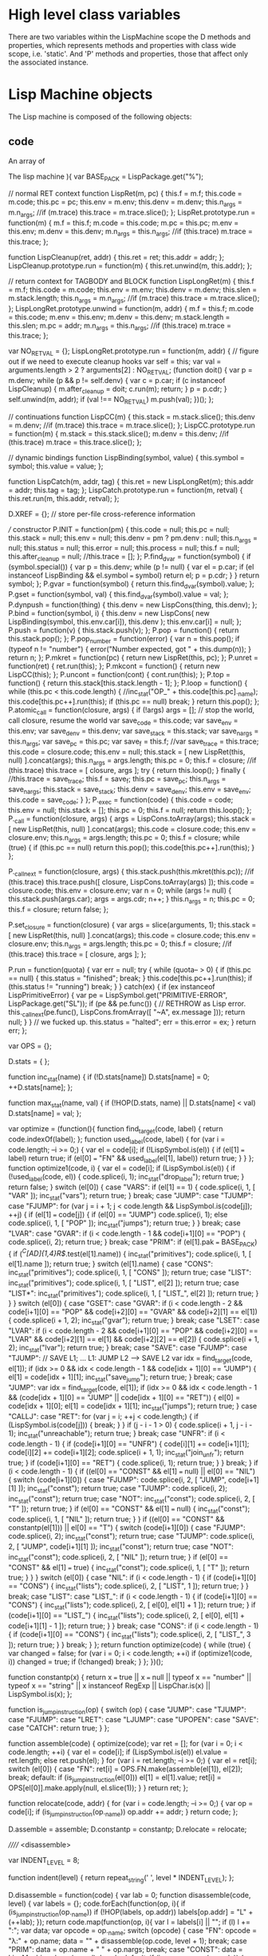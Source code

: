 
* High level class variables

  There are two variables within the LispMachine scope the D methods
  and properties, which represents methods and properties with class
  wide scope, i.e. 'static'. And 'P' methods and properties, those
  that affect only the associated instance.

* Lisp Machine objects

  The Lisp machine is composed of the following objects:

** code
   An array of 

  The lisp machine
 ){ var BASE_PACK =
  LispPackage.get("%");

        // normal RET context
        function LispRet(m, pc) {
                this.f = m.f;
                this.code = m.code;
                this.pc = pc;
                this.env = m.env;
                this.denv = m.denv;
                this.n_args = m.n_args;
                //if (m.trace) this.trace = m.trace.slice();
        };
        LispRet.prototype.run = function(m) {
                m.f = this.f;
                m.code = this.code;
                m.pc = this.pc;
                m.env = this.env;
                m.denv = this.denv;
                m.n_args = this.n_args;
                //if (this.trace) m.trace = this.trace;
        };

        function LispCleanup(ret, addr) {
                this.ret = ret;
                this.addr = addr;
        };
        LispCleanup.prototype.run = function(m) {
                this.ret.unwind(m, this.addr);
        };

        // return context for TAGBODY and BLOCK
        function LispLongRet(m) {
                this.f = m.f;
                this.code = m.code;
                this.env = m.env;
                this.denv = m.denv;
                this.slen = m.stack.length;
                this.n_args = m.n_args;
                //if (m.trace) this.trace = m.trace.slice();
        };
        LispLongRet.prototype.unwind = function(m, addr) {
                m.f = this.f;
                m.code = this.code;
                m.env = this.env;
                m.denv = this.denv;
                m.stack.length = this.slen;
                m.pc = addr;
                m.n_args = this.n_args;
                //if (this.trace) m.trace = this.trace;
        };

        var NO_RET_VAL = {};
        LispLongRet.prototype.run = function(m, addr) {
                // figure out if we need to execute cleanup hooks
                var self = this;
                var val = arguments.length > 2 ? arguments[2] : NO_RET_VAL;
                (function doit() {
                        var p = m.denv;
                        while (p && p != self.denv) {
                                var c = p.car;
                                if (c instanceof LispCleanup) {
                                        m.after_cleanup = doit;
                                        c.run(m);
                                        return;
                                }
                                p = p.cdr;
                        }
                        self.unwind(m, addr);
                        if (val !== NO_RET_VAL) m.push(val);
                })();
        };

        // continuations
        function LispCC(m) {
                this.stack = m.stack.slice();
                this.denv = m.denv;
                //if (m.trace) this.trace = m.trace.slice();
        };
        LispCC.prototype.run = function(m) {
                m.stack = this.stack.slice();
                m.denv = this.denv;
                //if (this.trace) m.trace = this.trace.slice();
        };

        // dynamic bindings
        function LispBinding(symbol, value) {
                this.symbol = symbol;
                this.value = value;
        };

        function LispCatch(m, addr, tag) {
                this.ret = new LispLongRet(m);
                this.addr = addr;
                this.tag = tag;
        };
        LispCatch.prototype.run = function(m, retval) {
                this.ret.run(m, this.addr, retval);
        };

        D.XREF = {};            // store per-file cross-reference information

        /// constructor
        P.INIT = function(pm) {
                this.code = null;
                this.pc = null;
                this.stack = null;
                this.env = null;
                this.denv = pm ? pm.denv : null;
                this.n_args = null;
                this.status = null;
                this.error = null;
                this.process = null;
                this.f = null;
                this.after_cleanup = null;
                //this.trace = [];
        };
        P.find_dvar = function(symbol) {
                if (symbol.special()) {
                        var p = this.denv;
                        while (p != null) {
                                var el = p.car;
                                if (el instanceof LispBinding && el.symbol === symbol)
                                        return el;
                                p = p.cdr;
                        }
                }
                return symbol;
        };
        P.gvar = function(symbol) {
                return this.find_dvar(symbol).value;
        };
        P.gset = function(symbol, val) {
                this.find_dvar(symbol).value = val;
        };
        P.dynpush = function(thing) {
                this.denv = new LispCons(thing, this.denv);
        };
        P.bind = function(symbol, i) {
                this.denv = new LispCons(
                        new LispBinding(symbol, this.env.car[i]),
                        this.denv
                );
                this.env.car[i] = null;
        };
        P.push = function(v) {
                this.stack.push(v);
        };
        P.pop = function() {
                return this.stack.pop();
        };
        P.pop_number = function(error) {
                var n = this.pop();
                if (typeof n != "number") {
                        error("Number expected, got " + this.dump(n));
                }
                return n;
        };
        P.mkret = function(pc) {
                return new LispRet(this, pc);
        };
        P.unret = function(ret) {
                ret.run(this);
        };
        P.mkcont = function() {
                return new LispCC(this);
        };
        P.uncont = function(cont) {
                cont.run(this);
        };
        P.top = function() {
                return this.stack[this.stack.length - 1];
        };
        P.loop = function() {
                while (this.pc < this.code.length) {
                        //inc_stat("OP_" + this.code[this.pc]._name);
                        this.code[this.pc++].run(this);
                        if (this.pc == null) break;
                }
                return this.pop();
        };
        P.atomic_call = function(closure, args) {
                if (!args) args = [];
                // stop the world, call closure, resume the world
                var save_code = this.code;
                var save_env = this.env;
                var save_denv = this.denv;
                var save_stack = this.stack;
                var save_nargs = this.n_args;
                var save_pc = this.pc;
                var save_f = this.f;
                //var save_trace = this.trace;
                this.code = closure.code;
                this.env = null;
                this.stack = [ new LispRet(this, null) ].concat(args);
                this.n_args = args.length;
                this.pc = 0;
                this.f = closure;
                //if (this.trace) this.trace = [ closure, args ];
                try {
                        return this.loop();
                } finally {
                        //this.trace = save_trace;
                        this.f = save_f;
                        this.pc = save_pc;
                        this.n_args = save_nargs;
                        this.stack = save_stack;
                        this.denv = save_denv;
                        this.env = save_env;
                        this.code = save_code;
                }
        };
        P._exec = function(code) {
                this.code = code;
                this.env = null;
                this.stack = [];
                this.pc = 0;
                this.f = null;
                return this.loop();
        };
        P._call = function(closure, args) {
                args = LispCons.toArray(args);
                this.stack = [ new LispRet(this, null) ].concat(args);
                this.code = closure.code;
                this.env = closure.env;
                this.n_args = args.length;
                this.pc = 0;
                this.f = closure;
                while (true) {
                        if (this.pc == null) return this.pop();
                        this.code[this.pc++].run(this);
                }
        };

        P._callnext = function(closure, args) {
                this.stack.push(this.mkret(this.pc));
                //if (this.trace) this.trace.push([ closure, LispCons.toArray(args) ]);
                this.code = closure.code;
                this.env = closure.env;
                var n = 0;
                while (args != null) {
                        this.stack.push(args.car);
                        args = args.cdr;
                        n++;
                }
                this.n_args = n;
                this.pc = 0;
                this.f = closure;
                return false;
        };

        P.set_closure = function(closure) {
                var args = slice(arguments, 1);
                this.stack = [ new LispRet(this, null) ].concat(args);
                this.code = closure.code;
                this.env = closure.env;
                this.n_args = args.length;
                this.pc = 0;
                this.f = closure;
                //if (this.trace) this.trace = [ closure, args ];
        };

        P.run = function(quota) {
                var err = null;
                try {
                        while (quota-- > 0) {
                                if (this.pc == null) {
                                        this.status = "finished";
                                        break;
                                }
                                this.code[this.pc++].run(this);
                                if (this.status != "running")
                                        break;
                        }
                } catch(ex) {
                        if (ex instanceof LispPrimitiveError) {
                                var pe = LispSymbol.get("PRIMITIVE-ERROR", LispPackage.get("SL"));
                                if (pe && pe.func()) {
                                        // RETHROW as Lisp error.
                                        this._callnext(pe.func(), LispCons.fromArray([ "~A", ex.message ]));
                                        return null;
                                }
                        }
                        // we fucked up.
                        this.status = "halted";
                        err = this.error = ex;
                }
                return err;
        };

        var OPS = {};

        D.stats = {
        };

        function inc_stat(name) {
                if (!D.stats[name]) D.stats[name] = 0;
                ++D.stats[name];
        };

        function max_stat(name, val) {
                if (!HOP(D.stats, name) || D.stats[name] < val)
                        D.stats[name] = val;
        };

        var optimize = (function(){
                function find_target(code, label) {
                        return code.indexOf(label);
                };
                function used_label(code, label) {
                        for (var i = code.length; --i >= 0;) {
                                var el = code[i];
                                if (!LispSymbol.is(el)) {
                                        if (el[1] === label)
                                                return true;
                                        if (el[0] === "FN" && used_label(el[1], label))
                                                return true;
                                }
                        }
                };
                function optimize1(code, i) {
                        var el = code[i];
                        if (LispSymbol.is(el)) {
                                if (!used_label(code, el)) {
                                        code.splice(i, 1);
                                        inc_stat("drop_label");
                                        return true;
                                }
                                return false;
                        }
                        switch (el[0]) {
                            case "VARS":
                                if (el[1] == 1) {
                                        code.splice(i, 1, [ "VAR" ]);
                                        inc_stat("vars");
                                        return true;
                                }
                                break;
                            case "JUMP":
                            case "TJUMP":
                            case "FJUMP":
                                for (var j = i + 1; j < code.length && LispSymbol.is(code[j]); ++j) {
                                        if (el[1] === code[j]) {
                                                if (el[0] == "JUMP") code.splice(i, 1);
                                                else code.splice(i, 1, [ "POP" ]);
                                                inc_stat("jumps");
                                                return true;
                                        }
                                }
                                break;
                            case "LVAR":
                            case "GVAR":
                                if (i < code.length - 1 && code[i+1][0] == "POP") {
                                        code.splice(i, 2);
                                        return true;
                                }
                                break;
                            case "PRIM":
                                if (el[1].pak === BASE_PACK) {
                                        if (/^C[AD]{1,4}R$/.test(el[1].name)) {
                                                inc_stat("primitives");
                                                code.splice(i, 1, [ el[1].name ]);
                                                return true;
                                        }
                                        switch (el[1].name) {
                                            case "CONS":
                                                inc_stat("primitives");
                                                code.splice(i, 1, [ "CONS" ]);
                                                return true;
                                            case "LIST":
                                                inc_stat("primitives");
                                                code.splice(i, 1, [ "LIST", el[2] ]);
                                                return true;
                                            case "LIST*":
                                                inc_stat("primitives");
                                                code.splice(i, 1, [ "LIST_", el[2] ]);
                                                return true;
                                        }
                                }
                        }
                        switch (el[0]) {
                            case "GSET":
                            case "GVAR":
                                if (i < code.length - 2 &&
                                    code[i+1][0] == "POP" &&
                                    code[i+2][0] == "GVAR" &&
                                    code[i+2][1] == el[1]) {
                                        code.splice(i + 1, 2);
                                        inc_stat("gvar");
                                        return true;
                                }
                                break;
                            case "LSET":
                            case "LVAR":
                                if (i < code.length - 2 &&
                                    code[i+1][0] == "POP" &&
                                    code[i+2][0] == "LVAR" &&
                                    code[i+2][1] == el[1] &&
                                    code[i+2][2] == el[2]) {
                                        code.splice(i + 1, 2);
                                        inc_stat("lvar");
                                        return true;
                                }
                                break;
                            case "SAVE":
                            case "FJUMP":
                            case "TJUMP":
                                // SAVE L1; ... L1: JUMP L2 --> SAVE L2
                                var idx = find_target(code, el[1]);
                                if (idx >= 0 && idx < code.length - 1 && code[idx + 1][0] == "JUMP") {
                                        el[1] = code[idx + 1][1];
                                        inc_stat("save_jump");
                                        return true;
                                }
                                break;
                            case "JUMP":
                                var idx = find_target(code, el[1]);
                                if (idx >= 0 && idx < code.length - 1 &&
                                    (code[idx + 1][0] == "JUMP" || code[idx + 1][0] == "RET")) {
                                        el[0] = code[idx + 1][0];
                                        el[1] = code[idx + 1][1];
                                        inc_stat("jumps");
                                        return true;
                                }
                            case "CALLJ":
                            case "RET":
                                for (var j = i; ++j < code.length;) {
                                        if (LispSymbol.is(code[j])) {
                                                break;
                                        }
                                }
                                if (j - i - 1 > 0) {
                                        code.splice(i + 1, j - i - 1);
                                        inc_stat("unreachable");
                                        return true;
                                }
                                break;
                            case "UNFR":
                                if (i < code.length - 1) {
                                        if (code[i+1][0] == "UNFR") {
                                                code[i][1] += code[i+1][1];
                                                code[i][2] += code[i+1][2];
                                                code.splice(i + 1, 1);
                                                inc_stat("join_unfr");
                                                return true;
                                        }
                                        if (code[i+1][0] == "RET") {
                                                code.splice(i, 1);
                                                return true;
                                        }
                                }
                                break;
                        }
                        if (i < code.length - 1) {
                                if ((el[0] == "CONST" && el[1] === null) || el[0] == "NIL") {
                                        switch (code[i+1][0]) {
                                            case "FJUMP":
                                                code.splice(i, 2, [ "JUMP", code[i+1][1] ]);
                                                inc_stat("const");
                                                return true;
                                            case "TJUMP":
                                                code.splice(i, 2);
                                                inc_stat("const");
                                                return true;
                                            case "NOT":
                                                inc_stat("const");
                                                code.splice(i, 2, [ "T" ]);
                                                return true;
                                        }
                                        if (el[0] == "CONST" && el[1] === null) {
                                                inc_stat("const");
                                                code.splice(i, 1, [ "NIL" ]);
                                                return true;
                                        }
                                }
                                if ((el[0] == "CONST" && constantp(el[1])) || el[0] == "T") {
                                        switch (code[i+1][0]) {
                                            case "FJUMP":
                                                code.splice(i, 2);
                                                inc_stat("const");
                                                return true;
                                            case "TJUMP":
                                                code.splice(i, 2, [ "JUMP", code[i+1][1] ]);
                                                inc_stat("const");
                                                return true;
                                            case "NOT":
                                                inc_stat("const");
                                                code.splice(i, 2, [ "NIL" ]);
                                                return true;
                                        }
                                        if (el[0] == "CONST" && el[1] === true) {
                                                inc_stat("const");
                                                code.splice(i, 1, [ "T" ]);
                                                return true;
                                        }
                                }
                        }
                        switch (el[0]) {
                            case "NIL":
                                if (i < code.length - 1) {
                                        if (code[i+1][0] == "CONS") {
                                                inc_stat("lists");
                                                code.splice(i, 2, [ "LIST", 1 ]);
                                                return true;
                                        }
                                }
                                break;
                            case "LIST":
                            case "LIST_":
                                if (i < code.length - 1) {
                                        if (code[i+1][0] == "CONS") {
                                                inc_stat("lists");
                                                code.splice(i, 2, [ el[0], el[1] + 1 ]);
                                                return true;
                                        }
                                        if (code[i+1][0] == "LIST_") {
                                                inc_stat("lists");
                                                code.splice(i, 2, [ el[0], el[1] + code[i+1][1] - 1 ]);
                                                return true;
                                        }
                                }
                                break;
                            case "CONS":
                                if (i < code.length - 1) {
                                        if (code[i+1][0] == "CONS") {
                                                inc_stat("lists");
                                                code.splice(i, 2, [ "LIST_", 3 ]);
                                                return true;
                                        }
                                }
                                break;
                        }
                };
                return function optimize(code) {
                        while (true) {
                                var changed = false;
                                for (var i = 0; i < code.length; ++i)
                                        if (optimize1(code, i)) changed = true;
                                if (!changed) break;
                        }
                };
        })();

        function constantp(x) {
                return x === true ||
                        x === null ||
                        typeof x == "number" ||
                        typeof x == "string" ||
                        x instanceof RegExp ||
                        LispChar.is(x) ||
                        LispSymbol.is(x);
        };

        function is_jump_instruction(op) {
                switch (op) {
                    case "JUMP":
                    case "TJUMP":
                    case "FJUMP":
                    case "LRET":
                    case "LJUMP":
                    case "UPOPEN":
                    case "SAVE":
                    case "CATCH":
                        return true;
                }
        };

        function assemble(code) {
                optimize(code);
                var ret = [];
                for (var i = 0; i < code.length; ++i) {
                        var el = code[i];
                        if (LispSymbol.is(el)) el.value = ret.length;
                        else ret.push(el);
                }
                for (var i = ret.length; --i >= 0;) {
                        var el = ret[i];
                        switch (el[0]) {
                            case "FN":
                                ret[i] = OPS.FN.make(assemble(el[1]), el[2]);
                                break;
                            default:
                                if (is_jump_instruction(el[0]))
                                        el[1] = el[1].value;
                                ret[i] = OPS[el[0]].make.apply(null, el.slice(1));
                        }
                }
                return ret;
        };

        function relocate(code, addr) {
                for (var i = code.length; --i >= 0;) {
                        var op = code[i];
                        if (is_jump_instruction(op._name))
                                op.addr += addr;
                }
                return code;
        };

        D.assemble = assemble;
        D.constantp = constantp;
        D.relocate = relocate;

        ////// <disassemble>

        var INDENT_LEVEL = 8;

        function indent(level) {
                return repeat_string(' ', level * INDENT_LEVEL);
        };

        D.disassemble = function(code) {
                var lab = 0;
                function disassemble(code, level) {
                        var labels = {};
                        code.forEach(function(op, i){
                                if (is_jump_instruction(op._name))
                                        if (!HOP(labels, op.addr))
                                                labels[op.addr] = "L" + (++lab);
                        });
                        return code.map(function(op, i){
                                var l = labels[i] || "";
                                if (l) l += ":";
                                var data;
                                var opcode = op._name;
                                switch (opcode) {
                                    case "FN":
                                        opcode = "λ:" + op.name;
                                        data = "\n" + disassemble(op.code, level + 1);
                                        break;
                                    case "PRIM":
                                        data = op.name + " " + op.nargs;
                                        break;
                                    case "CONST":
                                        data = LispMachine.dump(op.val);
                                        break;
                                    default:
                                        if (is_jump_instruction(opcode)) {
                                                data = labels[op.addr];
                                                break;
                                        }
                                        data = op._args.map(function(el){
                                                return pad_string(
                                                        LispMachine.serialize_const(op[el]),
                                                        8
                                                );
                                        }).join("");
                                }
                                var line = pad_string(l, INDENT_LEVEL)
                                        + indent(level)
                                        + pad_string(opcode, INDENT_LEVEL)
                                        + data;
                                return line;
                        }).join("\n");
                };
                return disassemble(code, 0);
        };

        ///// </disassemble>

        D.serialize = function(code, strip) {
                code = code.map(function(op){
                        return op._disp();
                }).join(",");
                return strip ? code : "[" + code + "]";
        };

        D.unserialize = function(code) {
                var names = [], values = [];
                for (var i in OPS) if (HOP(OPS, i)) {
                        var op = OPS[i];
                        names.push(i);
                        values.push(op.make);
                }
                names.push("s"); values.push(function(name, pak){
                        if (pak != null) {
                                pak = LispPackage.get(pak);
                                return LispSymbol.get(name, pak);
                        }
                        return new LispSymbol(name);
                });
                names.push("p"); values.push(function(name){
                        return LispPackage.get(name);
                });
                names.push("l"); values.push(function(){
                        return LispCons.fromArray(slice(arguments));
                });
                names.push("c"); values.push(function(char){
                        return LispChar.get(char);
                });
                names.push("DOT"); values.push(LispCons.DOT);
                var func = new Function("return function(" + names.join(",") + "){return[" + code + "]}")();
                code = func.apply(null, values);
                return code;
        };

        function serialize_const(val) {
                if (val === null || val === true) return val + "";
                if (LispSymbol.is(val) || LispPackage.is(val) || LispChar.is(val)) return val.serialize();
                if (val instanceof RegExp) return val.toString();
                if (LispCons.is(val)) return "l(" + LispCons.toArray(val).map(serialize_const).join(",") + ")";
                if (val instanceof Array) return "[" + val.map(serialize_const).join(",") + "]";
                if (typeof val == "string") return LispChar.sanitize(JSON.stringify(val));
                return val + "";
        };

        D.serialize_const = serialize_const;

        var OP = DEFCLASS("NOP", null, function(D, P){
                P._disp = function() {
                        var self = this;
                        return self._name + "(" + self._args.map(function(el){
                                return serialize_const(self[el]);
                        }).join(",") + ")";
                };
        });

        function defop(name, args, proto) {
                args = args ? args.split(" ") : [];
                var ctor = new Function(
                        "return function " + name + "(" + args.join(", ") + "){ " +
                                args.map(function(arg){
                                        return "this." + arg + " = " + arg;
                                }).join("; ") + "; this.INIT() };"
                )();
                ctor.prototype = new OP;
                ctor.make = new Function(
                        "OP",
                        "return function(" + args.join(",") + "){return new OP(" + args.join(",") + ")}"
                )(ctor);
                proto._name = name;
                proto._args = args;
                for (var i in proto) if (HOP(proto, i)) {
                        ctor.prototype[i] = proto[i];
                }
                return OPS[name] = ctor;
        };

        function frame(env, i) {
                while (i-- > 0) env = env.cdr;
                return env.car;
        };

        function rewind(env, i) {
                while (i-- > 0) env = env.cdr;
                return env;
        };

        var S_NIL = LispSymbol.get("NIL");
        var S_T = LispSymbol.get("T");
        function eq(a, b) {
                return (a === S_NIL && b === null) ||
                        (a === null && b === S_NIL) ||
                        (a === S_T && b === true) ||
                        (a === true && b === S_T) ||
                        a === b ? true : null;
        };

        [
                //// local vars namespace
                ["LVAR", "i j", {
                        run: function(m) {
                                //max_stat("lvar_frame", this.i);
                                //max_stat("lvar_index", this.j);
                                m.push(frame(m.env, this.i)[this.j]);
                        }
                }],
                ["LSET", "i j", {
                        run: function(m) {
                                frame(m.env, this.i)[this.j] = m.top();
                        }
                }],
                //// global/dynamic vars namespace
                ["GVAR", "name", {
                        run: function(m) {
                                m.push(m.gvar(this.name));
                        }
                }],
                ["GSET", "name", {
                        run: function(m) {
                                m.gset(this.name, m.top());
                        }
                }],
                ["BIND", "name i", {
                        run: function(m) {
                                m.bind(this.name, this.i);
                        }
                }],
                //// global functions namespace
                ["FGVAR", "name", {
                        run: function(m) {
                                var f = this.name.func();
                                if (!f) console.error("Undefined function", this.name);
                                m.push(f);
                        }
                }],
                ["FGSET", "name", {
                        run: function(m) {
                                this.name.setv("function", m.top());
                        }
                }],
                ////
                ["POP", 0, {
                        run: function(m) {
                                m.pop();
                        }
                }],
                ["CONST", "val", {
                        run: function(m) {
                                m.push(this.val);
                        }
                }],
                ["JUMP", "addr", {
                        run: function(m) {
                                m.pc = this.addr;
                        }
                }],
                ["TJUMP", "addr", {
                        run: function(m) {
                                if (m.pop() !== null) m.pc = this.addr;
                        }
                }],
                ["FJUMP", "addr", {
                        run: function(m) {
                                if (m.pop() === null) m.pc = this.addr;
                        }
                }],
                ["BLOCK", 0, {
                        run: function(m) {
                                // this is moderately tricky: we can't do
                                //   m.env = new LispCons([ new LispLongRet(m) ], m.env);
                                // I'll let you figure out why.
                                var frame = [];
                                m.env = new LispCons(frame, m.env);
                                frame[0] = new LispLongRet(m);
                        }
                }],
                ["LJUMP", "addr", {
                        run: function(m) {
                                m.pop().run(m, this.addr);
                        }
                }],
                ["LRET", "addr", {
                        run: function(m) {
                                var bret = m.pop(), val = m.pop();
                                bret.run(m, this.addr);
                                m.push(val);
                        }
                }],
                ["NOT", 0, {
                        run: function(m) {
                                m.push(m.pop() === null ? true : null);
                        }
                }],
                ["SETCC", 0, {
                        run: function(m) {
                                m.uncont(m.top());
                        }
                }],
                ["SAVE", "addr", {
                        run: function(m) {
                                m.push(m.mkret(this.addr));
                        }
                }],
                ["RET", 0, {
                        run: function(m) {
                                var noval = m.f.noval;
                                var val = m.pop();
                                m.unret(m.pop());
                                if (!noval) m.push(val);
                        }
                }],
                ["CALL", "count", {
                        run: function(m){
                                var closure = m.pop();
                                //if (m.trace) m.trace.push([ closure, m.stack.slice(-this.count) ]);
                                m.n_args = this.count;
                                m.code = closure.code;
                                m.env = closure.env;
                                m.pc = 0;
                                m.f = closure;
                        }
                }],
                ["EXEC", 0, {
                        run: function(m){
                                var closure = m.pop();
                                //if (m.trace) m.trace.push([ closure, [] ]);
                                m.push(m.mkret(m.pc));
                                m.n_args = 0;
                                m.code = closure.code;
                                m.env = closure.env;
                                m.pc = 0;
                                m.f = closure;
                        }
                }],
                /// <unwind-protect>
                ["UPOPEN", "addr", {
                        // push the cleanup code
                        run: function(m) {
                                var c = new LispCleanup(new LispLongRet(m), this.addr);
                                m.dynpush(c);
                        }
                }],
                ["UPEXIT", 0, {
                        // normal exit, we should run the cleanup code
                        // that's guaranteed to be at the top of denv
                        run: function(m){
                                // no need to run it, we're already in
                                // the right place.  just discard.
                                m.denv = m.denv.cdr;
                                m.after_cleanup = null;
                        }
                }],
                ["UPCLOSE", 0, {
                        // this instruction is closing the cleanup
                        // code of an unwind-protect.  If we got here
                        // as a result of a long jump, top of stack
                        // will contain a LispCleanup object that
                        // resumes the jump.
                        run: function(m){
                                if (m.after_cleanup) m.after_cleanup(m);
                        }
                }],
                /// </unwind-protect>
                /// <throw,catch>
                ["CATCH", "addr", {
                        run: function(m) {
                                var c = new LispCatch(m, this.addr, m.pop());
                                m.dynpush(c);
                        }
                }],
                ["THROW", 0, {
                        run: function(m) {
                                var val = m.pop();
                                var tag = m.pop();
                                var p = m.denv;
                                while (p) {
                                        var el = p.car;
                                        if (el instanceof LispCatch && eq(el.tag, tag)) {
                                                el.run(m, val);
                                                return;
                                        }
                                        p = p.cdr;
                                }
                                throw new LispPrimitiveError("CATCH tag not found " + LispMachine.dump(tag));
                        }
                }],
                /// </throw,catch>
                ["LET", "count", {
                        run: function(m){
                                var count = this.count;
                                var frame = new Array(count);
                                while (--count >= 0) frame[count] = m.pop();
                                m.env = new LispCons(frame, m.env);
                        }
                }],
                ["ARGS", "count", {
                        run: function(m){
                                var count = this.count;
                                if (count != m.n_args) {
                                        console.error(m.f);
                                        throw new LispPrimitiveError("Wrong number of arguments - expecting " + count + ", got " + m.n_args);
                                }
                                var frame = new Array(count);
                                while (--count >= 0) frame[count] = m.pop();
                                m.env = new LispCons(frame, m.env);
                        }
                }],
                ["ARG_", "count", {
                        run: function(m) {
                                var count = this.count;
                                var passed = m.n_args;
                                if (passed < count) throw new LispPrimitiveError("Insufficient number of arguments");
                                var p = null;
                                while (passed-- > count) p = new LispCons(m.pop(), p);
                                var frame = new Array(count + 1);
                                frame[count] = p;
                                while (--count >= 0) frame[count] = m.pop();
                                m.env = new LispCons(frame, m.env);
                        }
                }],
                ["FRAME", 0, {
                        run: function(m) {
                                m.env = new LispCons([], m.env);
                        }
                }],
                ["VAR", 0, {
                        run: function(m) {
                                m.env.car.push(m.pop());
                        }
                }],
                ["VARS", "count", {
                        run: function(m) {
                                var count = this.count, a = m.env.car, n = a.length;
                                while (--count >= 0) a[n + count] = m.pop();
                        }
                }],
                ["UNFR", "lex spec", {
                        run: function(m) {
                                if (this.lex) m.env = rewind(m.env, this.lex);
                                if (this.spec) m.denv = rewind(m.denv, this.spec);
                        }
                }],
                ["FN", "code name", {
                        run: function(m) {
                                m.push(new LispClosure(this.code, this.name, m.env));
                        },
                        _disp: function() {
                                return "FN(" + D.serialize(this.code) + (this.name ? "," + LispMachine.serialize_const(this.name) : "") + ")";
                        }
                }],
                ["PRIM", "name nargs", {
                        run: function(m) {
                                var n = this.nargs;
                                if (n == -1) n = m.n_args;
                                var ret = this.name.primitive()(m, n);
                                if (ret !== false) m.push(ret);
                        }
                }],
                ["NIL", 0, { run: function(m) { m.push(null) } }],
                ["T", 0, { run: function(m) { m.push(true) } }],
                ["CONS", 0, {
                        run: function(m) {
                                var b = m.pop(), a = m.pop();
                                m.push(new LispCons(a, b));
                        }
                }],
                ["LIST", "count", {
                        run: function(m) {
                                var p = null, n = this.count;
                                if (n == -1) n = m.n_args;
                                while (n-- > 0) p = new LispCons(m.pop(), p);
                                m.push(p);
                        }
                }],
                ["LIST_", "count", {
                        run: function(m) {
                                var p = m.pop(), n = this.count;
                                if (n == -1) n = m.n_args;
                                while (--n > 0) p = new LispCons(m.pop(), p);
                                m.push(p);
                        }
                }]

        ].map(function(_){ defop(_[0], _[1], _[2]) });

        defop("CC", 0, {
                run: function(cc){
                        return function(m) {
                                m.push(new LispClosure(cc, null, new LispCons([ m.mkcont() ])));
                        }
                }(assemble([
                        ["ARGS", 1],
                        ["LVAR", 1, 0],
                        ["SETCC"],
                        ["LVAR", 0, 0],
                        ["RET"]
                ]))
        });

        (function(i){
                for (i in LispCons) if (HOP(LispCons, i) && /^c[ad]+r$/.test(i)) {
                        defop(i.toUpperCase(), 0, {
                                run: new Function("f", "return function(m){ m.push(f(m.pop())) }")(LispCons[i])
                        });
                }
        })();

        var S_QUOTE = LispSymbol.get("QUOTE");

        P.dump = D.dump = function(thing) {
                if (thing === null) return "NIL";
                if (thing === true) return "T";
                if (typeof thing == "string") return JSON.stringify(LispChar.sanitize(thing));
                if (LispCons.is(thing)) {
                        if (LispCons.car(thing) === S_QUOTE && LispCons.len(thing) == 2)
                                return "'" + D.dump(LispCons.cadr(thing));
                        var ret = "(", first = true;
                        while (thing !== null) {
                                if (!first) ret += " ";
                                else first = false;
                                ret += D.dump(LispCons.car(thing));
                                thing = LispCons.cdr(thing);
                                if (!LispCons.isList(thing)) {
                                        ret += " . " + D.dump(thing);
                                        break;
                                }
                        }
                        return ret + ")";
                }
                if (LispType.is(thing)) return thing.print();
                return thing + "";
        };

});
